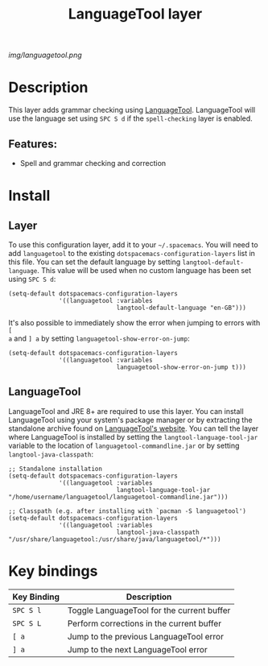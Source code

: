 #+TITLE: LanguageTool layer

[[img/languagetool.png]]

* Table of Contents                                        :TOC_4_gh:noexport:
- [[#description][Description]]
  - [[#features][Features:]]
- [[#install][Install]]
  - [[#layer][Layer]]
  - [[#languagetool][LanguageTool]]
- [[#key-bindings][Key bindings]]

* Description
This layer adds grammar checking using [[https://www.languagetool.org/][LanguageTool]]. LanguageTool will use the
language set using ~SPC S d~ if the =spell-checking= layer is enabled.
** Features:
  - Spell and grammar checking and correction

* Install
** Layer
To use this configuration layer, add it to your =~/.spacemacs=. You will need to
add =languagetool= to the existing =dotspacemacs-configuration-layers= list in
this file. You can set the default language by setting
~langtool-default-language~. This value will be used when no custom language has
been set using ~SPC S d~:

#+BEGIN_SRC elisp
  (setq-default dotspacemacs-configuration-layers
                '((languagetool :variables
                                langtool-default-language "en-GB")))
#+END_SRC

It's also possible to immediately show the error when jumping to errors with ~[
a~ and ~] a~ by setting ~languagetool-show-error-on-jump~:

#+BEGIN_SRC elisp
  (setq-default dotspacemacs-configuration-layers
                '((languagetool :variables
                                languagetool-show-error-on-jump t)))
#+END_SRC

** LanguageTool
LanguageTool and JRE 8+ are required to use this layer. You can install
LanguageTool using your system's package manager or by extracting the standalone
archive found on [[https://www.languagetool.org/][LanguageTool's website]]. You can tell the layer where
LanguageTool is installed by setting the =langtool-language-tool-jar= variable
to the location of =languagetool-commandline.jar= or by setting
=langtool-java-classpath=:

#+BEGIN_SRC elisp
  ;; Standalone installation
  (setq-default dotspacemacs-configuration-layers
                '((languagetool :variables
                                langtool-language-tool-jar "/home/username/languagetool/languagetool-commandline.jar")))

  ;; Classpath (e.g. after installing with `pacman -S languagetool')
  (setq-default dotspacemacs-configuration-layers
                '((languagetool :variables
                                langtool-java-classpath "/usr/share/languagetool:/usr/share/java/languagetool/*")))
#+END_SRC

* Key bindings
| Key Binding | Description                                |
|-------------+--------------------------------------------|
| ~SPC S l~   | Toggle LanguageTool for the current buffer |
| ~SPC S L~   | Perform corrections in the current buffer  |
| ~[ a~       | Jump to the previous LanguageTool error    |
| ~] a~       | Jump to the next LanguageTool error        |
